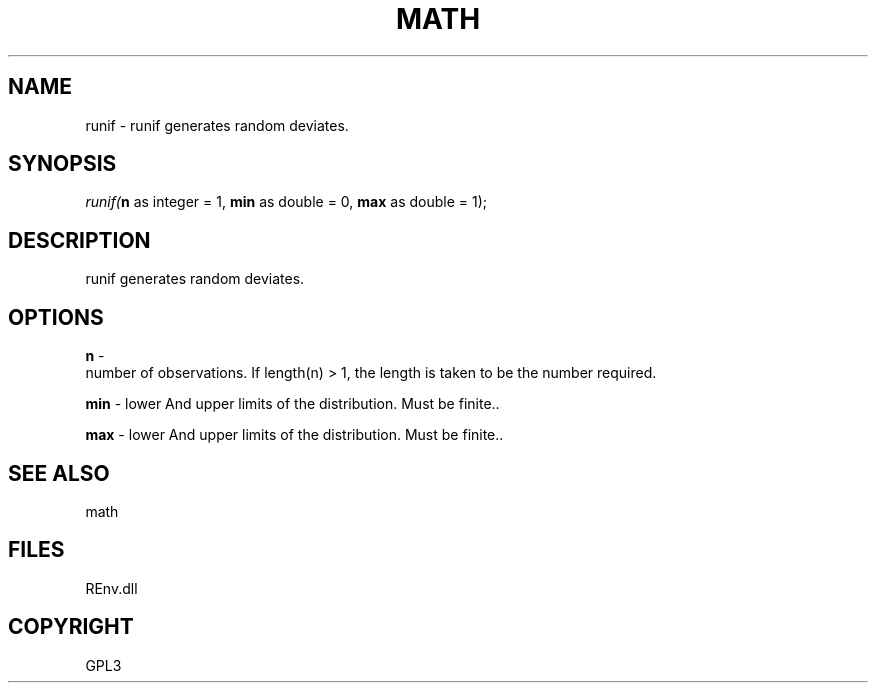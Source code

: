 .\" man page create by R# package system.
.TH MATH 1 2002-May "runif" "runif"
.SH NAME
runif \- runif generates random deviates.
.SH SYNOPSIS
\fIrunif(\fBn\fR as integer = 1, 
\fBmin\fR as double = 0, 
\fBmax\fR as double = 1);\fR
.SH DESCRIPTION
.PP
runif generates random deviates.
.PP
.SH OPTIONS
.PP
\fBn\fB \fR\- 
 number of observations. If length(n) > 1, the length is taken to be the number required.
. 
.PP
.PP
\fBmin\fB \fR\- lower And upper limits of the distribution. Must be finite.. 
.PP
.PP
\fBmax\fB \fR\- lower And upper limits of the distribution. Must be finite.. 
.PP
.SH SEE ALSO
math
.SH FILES
.PP
REnv.dll
.PP
.SH COPYRIGHT
GPL3
